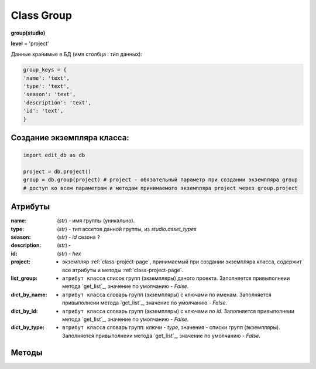 .. _class-group-page:

Class Group
===========

**group(studio)**

**level** = 'project'

Данные хранимые в БД (имя столбца : тип данных):

.. code-block:: python
  
  group_keys = {
  'name': 'text',
  'type': 'text',
  'season': 'text',
  'description': 'text',
  'id': 'text',
  }
  
Создание экземпляра класса:
---------------------------

.. code-block:: python
  
  import edit_db as db
  
  project = db.project()
  group = db.group(project) # project - обязательный параметр при создании экземпляра group
  # доступ ко всем параметрам и методам принимаемого экземпляра project через group.project
  
Атрибуты
--------

:name: (*str*) - имя группы (уникально). 

:type: (*str*) - тип ассетов данной группы, из *studio.asset_types* 

:season: (*str*) - *id* сезона ``?`` 

:description: (*str*) -  

:id: (*str*) - *hex*

:project: - экземпляр :ref:`class-project-page`, принимаемый при создании экземпляра класса, содержит все атрибуты и методы :ref:`class-project-page`.

:list_group: - ``атрибут класса`` список групп (экземпляры) даного проекта. Заполняется привыполнеии метода `get_list`_, значение по умолчанию - *False*.

:dict_by_name: - ``атрибут класса`` словарь групп (экземпляры) с ключами по именам. Заполняется привыполнеии метода `get_list`_, значение по умолчанию - *False*.

:dict_by_id: - ``атрибут класса`` словарь групп (экземпляры) с ключами по *id*. Заполняется привыполнеии метода `get_list`_, значение по умолчанию - *False*.

:dict_by_type: - ``атрибут класса`` словарь групп: ключи - *type*, значения - списки групп (экземпляры). Заполняется привыполнеии метода `get_list`_, значение по умолчанию - *False*.

  
Методы
------
  
.. py:function:: init(group_name[, new = True])

  заполнение полей экземпляра по *group_keys*.

  **Параметры:**
  
  * **group_name** (*str*) - имя группы. данные группы будут считаны из базы данных
  * **new** (*bool*) - если *True* - то возвращается новый инициализированный экземпляр класса group, если *False* - то инициализируется текущий экземпляр
  * **return:** 
      :если new= *True*: - инициализированный экземпляр, 
      :если new= *False*: - (*True, 'Ok!'*) / или (*False, comment*)

.. py:function:: init_by_keys(keys[, new=True])

  заполнение полей экземпляра по *group_keys*.

  **Параметры:**
  
  * **keys** (*dict*) - словарь данных группы по *group_keys*
  * **new** (*bool*) - если *True* - то возвращается новый инициализированный экземпляр класса *group*, если *False* - то инициализируется текущий экземпляр
  * **return:**
      :если new= *True*: - инициализированный экземпляр
      :если new= *False*: - (*True, 'Ok!'*)

.. py:function:: create(keys[, new=True])

  создание группы

  **Параметры:**
  
  * **keys** (*dict*) - словарь по *group_keys* (*name* и *type* (тип ассетов) - обязательные ключи)
  
  .. note:: если *type* подразумевает привязку к сезону(*type* из *studio.asset_types_with_season*), то *season* - так же обязательный параметр.
  
  * **new** (*bool*) - возвращать новый экземпляр или инициализировать текущий
  * **return:**
      :если *new* = *True*: - (*True, new_group (group)*)
      :если *new* = *False*: - (*True, 'Ok!'*) или (*False, comment*)

.. py:function:: create_recycle_bin()

  создание группы - корзина, для удалённых ассетов. Процедура выполняется при создании проекта.

  **Параметры:**

  * **return** - (*True, 'Ok!'*) или (*False, comment*).
  

.. py:function:: get_list([f = False])

  возвращает список групп (экземпляры) согласно фильтру f.
  
  .. note:: заполняет ``атрибуты класса``: **list_group**, **dict_by_name**, **dict_by_id**, **dict_by_type** (см. `Атрибуты`_ )

  **Параметры:**
  
  * **f** (*list / bool*) - *False* или список типов(типы ассета)
  * **return** (*True, [список групп - экземпляры]*)  или (*False, comment*).

.. py:function:: get_by_keys(keys)

  возвращает список групп(экземпляры) удовлетворяющих *keys*.

  **Параметры:**
  
  * **keys** (*dict*) - словарь по *group_keys*
  * **return** (*True, [список групп - экземпляры]*)  или (*False, comment*)

.. py:function:: get_by_name(name)

  возвращает группу(экземпляр) по имени.
  
  .. note:: Обёртка на *get_by_keys()*

  **Параметры:**
  
  * **name** (*str*) - имя группы
  * **return** (*True, группа - экземпляр*)  или (*False, comment*)

.. py:function:: get_by_id(id)

  возвращает группу(экземпляр) по *id*.
  
  .. note:: Обёртка на *get_by_keys()*

  **Параметры:**
  
  * **id** (*str*) - *id* группы
  * **return** (*True, группа - экземпляр*)  или (*False, comment*)

.. py:function:: get_by_season(season)

  возвращает список групп(экземпляры) данного сезона.
  
  .. note:: Обёртка на *get_by_keys()*

  **Параметры:**
  
  * **season** (*str*) - сезон
  * **return** (*True, [список групп - экземпляры]*)  или (*False, comment*)

.. py:function:: get_by_type_list(type_list)

  возвращает список групп(словари) по списку типов.
  
  .. note:: Обёртка на *get_list()*

  **Параметры:**
  
  * **type_list** (*list*) - список типов ассетов из *asset_types*
  * **return** (*True, [список групп - экземпляры]*)  или (*False, comment*)

.. py:function:: rename(new_name)

  переименование текущего объекта группы.

  **Параметры:**
  
  * **new_name** (*str*) - новое имя группы
  * **return** - (*True, 'Ok!'*) или (*False, comment*)

.. py:function:: edit_comment(comment)

  редактирование комментария текущего объекта группы.

  **Параметры:**
  
  * **comment** (*str*) - текст коментария
  * **return** - (*True, 'Ok!'*) или (*False, comment*)
